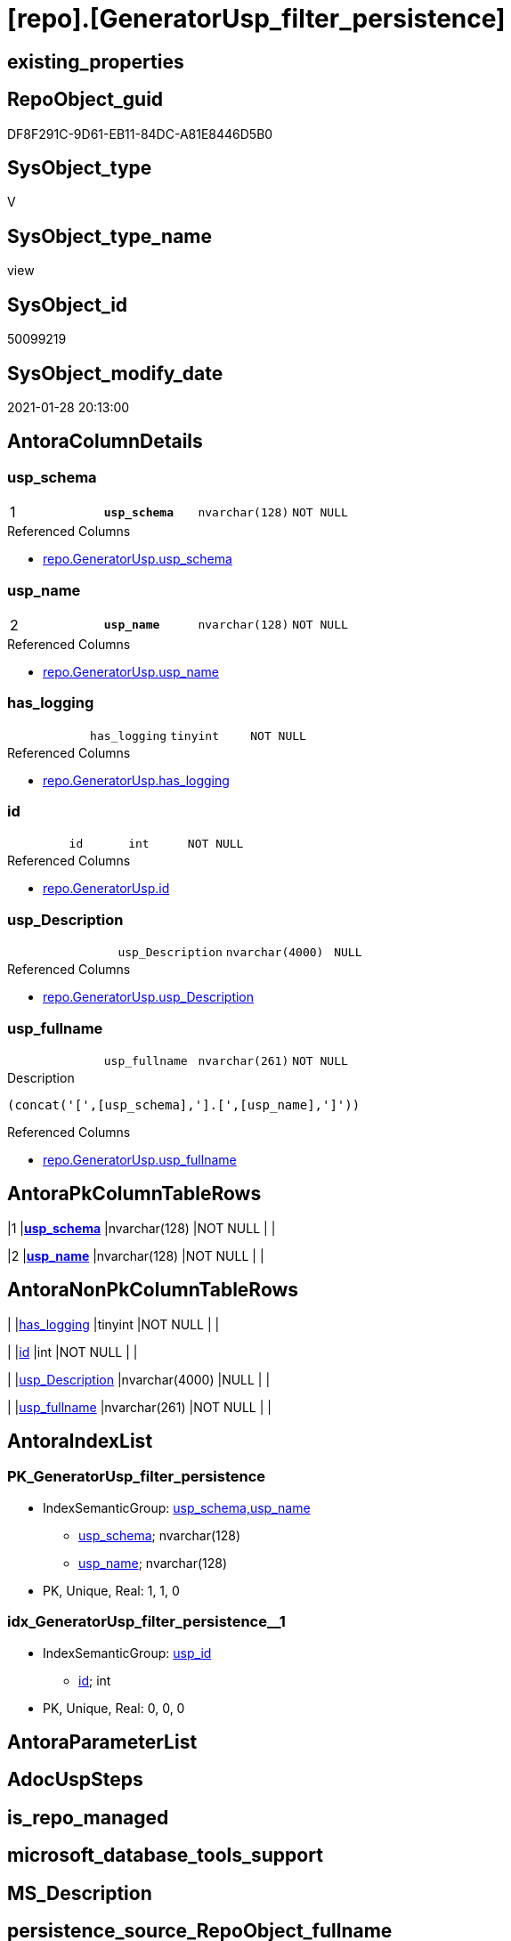 = [repo].[GeneratorUsp_filter_persistence]

== existing_properties

// tag::existing_properties[]
:ExistsProperty--AntoraReferencedList:
:ExistsProperty--pk_index_guid:
:ExistsProperty--pk_IndexPatternColumnDatatype:
:ExistsProperty--pk_IndexPatternColumnName:
:ExistsProperty--pk_IndexSemanticGroup:
:ExistsProperty--ReferencedObjectList:
:ExistsProperty--sql_modules_definition:
:ExistsProperty--FK:
:ExistsProperty--AntoraIndexList:
:ExistsProperty--Columns:
// end::existing_properties[]

== RepoObject_guid

// tag::RepoObject_guid[]
DF8F291C-9D61-EB11-84DC-A81E8446D5B0
// end::RepoObject_guid[]

== SysObject_type

// tag::SysObject_type[]
V 
// end::SysObject_type[]

== SysObject_type_name

// tag::SysObject_type_name[]
view
// end::SysObject_type_name[]

== SysObject_id

// tag::SysObject_id[]
50099219
// end::SysObject_id[]

== SysObject_modify_date

// tag::SysObject_modify_date[]
2021-01-28 20:13:00
// end::SysObject_modify_date[]

== AntoraColumnDetails

// tag::AntoraColumnDetails[]
[[column-usp_schema]]
=== usp_schema

[cols="d,m,m,m,m,d"]
|===
|1
|*usp_schema*
|nvarchar(128)
|NOT NULL
|
|
|===

.Referenced Columns
--
* xref:repo.GeneratorUsp.adoc#column-usp_schema[repo.GeneratorUsp.usp_schema]
--


[[column-usp_name]]
=== usp_name

[cols="d,m,m,m,m,d"]
|===
|2
|*usp_name*
|nvarchar(128)
|NOT NULL
|
|
|===

.Referenced Columns
--
* xref:repo.GeneratorUsp.adoc#column-usp_name[repo.GeneratorUsp.usp_name]
--


[[column-has_logging]]
=== has_logging

[cols="d,m,m,m,m,d"]
|===
|
|has_logging
|tinyint
|NOT NULL
|
|
|===

.Referenced Columns
--
* xref:repo.GeneratorUsp.adoc#column-has_logging[repo.GeneratorUsp.has_logging]
--


[[column-id]]
=== id

[cols="d,m,m,m,m,d"]
|===
|
|id
|int
|NOT NULL
|
|
|===

.Referenced Columns
--
* xref:repo.GeneratorUsp.adoc#column-id[repo.GeneratorUsp.id]
--


[[column-usp_Description]]
=== usp_Description

[cols="d,m,m,m,m,d"]
|===
|
|usp_Description
|nvarchar(4000)
|NULL
|
|
|===

.Referenced Columns
--
* xref:repo.GeneratorUsp.adoc#column-usp_Description[repo.GeneratorUsp.usp_Description]
--


[[column-usp_fullname]]
=== usp_fullname

[cols="d,m,m,m,m,d"]
|===
|
|usp_fullname
|nvarchar(261)
|NOT NULL
|
|
|===

.Description
....
(concat('[',[usp_schema],'].[',[usp_name],']'))
....

.Referenced Columns
--
* xref:repo.GeneratorUsp.adoc#column-usp_fullname[repo.GeneratorUsp.usp_fullname]
--


// end::AntoraColumnDetails[]

== AntoraPkColumnTableRows

// tag::AntoraPkColumnTableRows[]
|1
|*<<column-usp_schema>>*
|nvarchar(128)
|NOT NULL
|
|

|2
|*<<column-usp_name>>*
|nvarchar(128)
|NOT NULL
|
|





// end::AntoraPkColumnTableRows[]

== AntoraNonPkColumnTableRows

// tag::AntoraNonPkColumnTableRows[]


|
|<<column-has_logging>>
|tinyint
|NOT NULL
|
|

|
|<<column-id>>
|int
|NOT NULL
|
|

|
|<<column-usp_Description>>
|nvarchar(4000)
|NULL
|
|

|
|<<column-usp_fullname>>
|nvarchar(261)
|NOT NULL
|
|

// end::AntoraNonPkColumnTableRows[]

== AntoraIndexList

// tag::AntoraIndexList[]

[[index-PK_GeneratorUsp_filter_persistence]]
=== PK_GeneratorUsp_filter_persistence

* IndexSemanticGroup: xref:index/IndexSemanticGroup.adoc#_usp_schema,usp_name[usp_schema,usp_name]
+
--
* <<column-usp_schema>>; nvarchar(128)
* <<column-usp_name>>; nvarchar(128)
--
* PK, Unique, Real: 1, 1, 0


[[index-idx_GeneratorUsp_filter_persistence__1]]
=== idx_GeneratorUsp_filter_persistence__1

* IndexSemanticGroup: xref:index/IndexSemanticGroup.adoc#_usp_id[usp_id]
+
--
* <<column-id>>; int
--
* PK, Unique, Real: 0, 0, 0

// end::AntoraIndexList[]

== AntoraParameterList

// tag::AntoraParameterList[]

// end::AntoraParameterList[]

== AdocUspSteps

// tag::AdocUspSteps[]

// end::AdocUspSteps[]


== is_repo_managed

// tag::is_repo_managed[]

// end::is_repo_managed[]


== microsoft_database_tools_support

// tag::microsoft_database_tools_support[]

// end::microsoft_database_tools_support[]


== MS_Description

// tag::MS_Description[]

// end::MS_Description[]


== persistence_source_RepoObject_fullname

// tag::persistence_source_RepoObject_fullname[]

// end::persistence_source_RepoObject_fullname[]


== persistence_source_RepoObject_fullname2

// tag::persistence_source_RepoObject_fullname2[]

// end::persistence_source_RepoObject_fullname2[]


== persistence_source_RepoObject_guid

// tag::persistence_source_RepoObject_guid[]

// end::persistence_source_RepoObject_guid[]


== is_persistence_check_for_empty_source

// tag::is_persistence_check_for_empty_source[]

// end::is_persistence_check_for_empty_source[]


== is_persistence_delete_changed

// tag::is_persistence_delete_changed[]

// end::is_persistence_delete_changed[]


== is_persistence_delete_missing

// tag::is_persistence_delete_missing[]

// end::is_persistence_delete_missing[]


== is_persistence_insert

// tag::is_persistence_insert[]

// end::is_persistence_insert[]


== is_persistence_truncate

// tag::is_persistence_truncate[]

// end::is_persistence_truncate[]


== is_persistence_update_changed

// tag::is_persistence_update_changed[]

// end::is_persistence_update_changed[]


== example4

// tag::example4[]

// end::example4[]


== example5

// tag::example5[]

// end::example5[]


== has_history

// tag::has_history[]

// end::has_history[]


== has_history_columns

// tag::has_history_columns[]

// end::has_history_columns[]


== is_persistence

// tag::is_persistence[]

// end::is_persistence[]


== is_persistence_check_duplicate_per_pk

// tag::is_persistence_check_duplicate_per_pk[]

// end::is_persistence_check_duplicate_per_pk[]


== AntoraReferencingList

// tag::AntoraReferencingList[]

// end::AntoraReferencingList[]


== example1

// tag::example1[]

// end::example1[]


== example2

// tag::example2[]

// end::example2[]


== example3

// tag::example3[]

// end::example3[]


== usp_persistence_RepoObject_guid

// tag::usp_persistence_RepoObject_guid[]

// end::usp_persistence_RepoObject_guid[]


== UspExamples

// tag::UspExamples[]

// end::UspExamples[]


== UspParameters

// tag::UspParameters[]

// end::UspParameters[]


== persistence_source_RepoObject_xref

// tag::persistence_source_RepoObject_xref[]

// end::persistence_source_RepoObject_xref[]


== AntoraReferencedList

// tag::AntoraReferencedList[]
* xref:repo.GeneratorUsp.adoc[]
// end::AntoraReferencedList[]


== pk_index_guid

// tag::pk_index_guid[]
D089A10A-AB97-EB11-84F4-A81E8446D5B0
// end::pk_index_guid[]


== pk_IndexPatternColumnDatatype

// tag::pk_IndexPatternColumnDatatype[]
nvarchar(128),nvarchar(128)
// end::pk_IndexPatternColumnDatatype[]


== pk_IndexPatternColumnName

// tag::pk_IndexPatternColumnName[]
usp_schema,usp_name
// end::pk_IndexPatternColumnName[]


== pk_IndexSemanticGroup

// tag::pk_IndexSemanticGroup[]
usp_schema,usp_name
// end::pk_IndexSemanticGroup[]


== ReferencedObjectList

// tag::ReferencedObjectList[]
* [repo].[GeneratorUsp]
// end::ReferencedObjectList[]


== sql_modules_definition

// tag::sql_modules_definition[]
[source,sql]
----
CREATE
 

 VIEW [repo].[GeneratorUsp_filter_persistence]
AS
SELECT [u].[id]
 , [u].[usp_schema]
 , [u].[usp_name]
 , [u].[has_logging]
 , [u].[usp_Description]
 , [u].[usp_fullname]
FROM [repo].[GeneratorUsp] AS [u]
WHERE LEFT([u].[usp_name], 12) = 'usp_PERSIST_'
----
// end::sql_modules_definition[]


